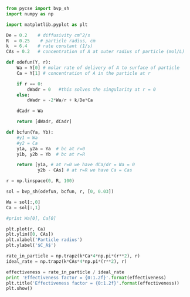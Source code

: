 

#+BEGIN_SRC python
from pycse import bvp_sh
import numpy as np

import matplotlib.pyplot as plt

De = 0.2    # diffusivity cm^2/s
R  = 0.25    # particle radius, cm
k  = 6.4    # rate constant (1/s)
CAs = 0.2   # concentration of A at outer radius of particle (mol/L)

def odefun(Y, r):
    Wa = Y[0] # molar rate of delivery of A to surface of particle
    Ca = Y[1] # concentration of A in the particle at r

    if r == 0:
        dWadr = 0   #this solves the singularity at r = 0
    else:
        dWadr = -2*Wa/r + k/De*Ca

    dCadr = Wa

    return [dWadr, dCadr]

def bcfun(Ya, Yb):
    #y1 = Wa
    #y2 = Ca
    y1a, y2a = Ya  # bc at r=0
    y1b, y2b = Yb  # bc at r=R

    return [y1a, # at r=0 we have dCa/dr = Wa = 0
            y2b - CAs] # at r=R we have Ca = Cas

r = np.linspace(0, R, 100)

sol = bvp_sh(odefun, bcfun, r, [0, 0.03])

Wa = sol[:,0]
Ca = sol[:,1]

#print Wa[0], Ca[0]

plt.plot(r, Ca)
plt.ylim([0, CAs])
plt.xlabel('Particle radius')
plt.ylabel('$C_A$')

rate_in_particle = np.trapz(k*Ca*4*np.pi*(r**2), r)
ideal_rate = np.trapz(k*CAs*4*np.pi*(r**2), r)

effectiveness = rate_in_particle / ideal_rate
print 'Effectiveness factor = {0:1.2f}'.format(effectiveness)
plt.title('Effectiveness factor = {0:1.2f}'.format(effectiveness))
plt.show()
#+END_SRC

#+RESULTS:
: Repeated convergence failures (perhaps bad Jacobian or tolerances).
: Run with full_output = 1 to get quantitative information.
: Effectiveness factor = 0.89

